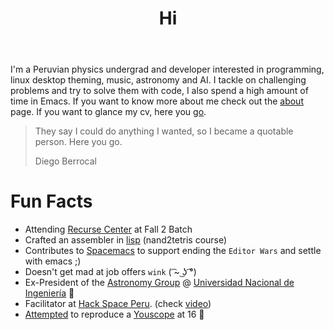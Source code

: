 #+TITLE: Hi
#+OPTIONS: H:3 num:nil toc:nil \n:nil ::t |:t ^:nil -:nil f:t *:t <:t


I'm a Peruvian physics undergrad and developer interested in programming, linux
desktop theming, music, astronomy and AI. I tackle on challenging problems and
try to solve them with code, I also spend a high amount of time in Emacs. If you
want to know more about me check out the [[file:about][about]] page. If you want to glance my
cv, here you [[file:cv.pdf][go]].

#+begin_quote
They say I could do anything I wanted, so I became a quotable person. Here you
go.

@@html:<p class="author">@@ Diego Berrocal @@html:</p>@@
#+end_quote

* Fun Facts
- Attending [[http://recurse.com][Recurse Center]] at Fall 2 Batch
- Crafted an assembler in [[https://github.com/CestDiego/nand2tetris.el/blob/master/nand2tetris-assembler.el][lisp]] (nand2tetris course)
- Contributes to [[https://github.com/syl20bnr/spacemacs][Spacemacs]] to support ending the =Editor Wars= and settle with
  emacs ;)
- Doesn't get mad at job offers ~wink~ ( ͡~ ͜ʖ ͡°) 
- Ex-President of the [[http://astronomia.uni.edu.pe][Astronomy Group]] @ [[http://www.uni.edu.pe][Universidad Nacional de Ingeniería]] 
- Facilitator at [[http://hackspace.pe][Hack Space Peru]]. (check  [[https://www.youtube.com/watch?v%3D4uc6cwG3BCk][video]]) 
- [[https://www.youtube.com/watch?v=Oh-7M798k24][Attempted]] to reproduce a [[https://www.youtube.com/watch?v=s1eNjUgaB-g][Youscope]] at 16 
